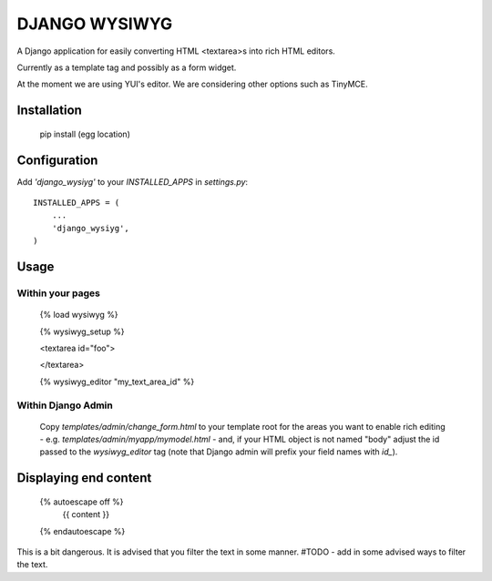 DJANGO WYSIWYG
==================

A Django application for easily converting HTML <textarea>s into rich HTML editors.

Currently as a template tag and possibly as a form widget.

At the moment we are using YUI's editor. We are considering other options such as TinyMCE.

Installation
~~~~~~~~~~~~~~~~

    pip install (egg location)

Configuration
~~~~~~~~~~~~~~

Add `'django_wysiyg'` to your `INSTALLED_APPS` in `settings.py`::

    INSTALLED_APPS = (
        ...
        'django_wysiyg',
    )

Usage
~~~~~~

Within your pages
-----------------

    {% load wysiwyg %}

    {% wysiwyg_setup %}

    <textarea id="foo">

    </textarea>

    {% wysiwyg_editor "my_text_area_id" %}

Within Django Admin
-------------------

    Copy `templates/admin/change_form.html` to your template root for the areas
    you want to enable rich editing - e.g. `templates/admin/myapp/mymodel.html`
    - and, if your HTML object is not named "body" adjust the id passed to the
    `wysiwyg_editor` tag (note that Django admin will prefix your field names
    with `id_`).
    
Displaying end content
~~~~~~~~~~~~~~~~~~~~~~

    {% autoescape off %}
        {{ content }}
    {% endautoescape %}
    
This is a bit dangerous. It is advised that you filter the text in 
some manner. #TODO - add in some advised ways to filter the text.